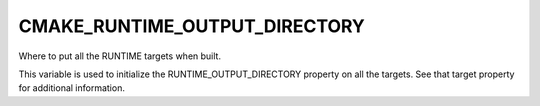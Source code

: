 CMAKE_RUNTIME_OUTPUT_DIRECTORY
------------------------------

Where to put all the RUNTIME targets when built.

This variable is used to initialize the RUNTIME_OUTPUT_DIRECTORY
property on all the targets.  See that target property for additional
information.
